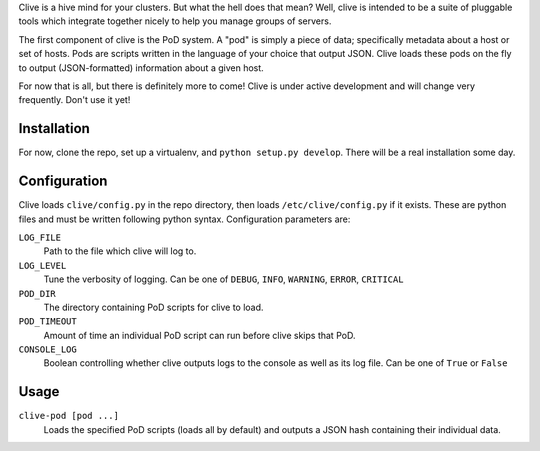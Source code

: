 Clive is a hive mind for your clusters. But what the hell does that
mean? Well, clive is intended to be a suite of pluggable tools which
integrate together nicely to help you manage groups of servers.

The first component of clive is the PoD system. A "pod" is simply a
piece of data; specifically metadata about a host or set of
hosts. Pods are scripts written in the language of your choice that
output JSON. Clive loads these pods on the fly to output
(JSON-formatted) information about a given host.

For now that is all, but there is definitely more to come! Clive is
under active development and will change very frequently. Don't use it
yet!

Installation
============
For now, clone the repo, set up a virtualenv, and ``python setup.py
develop``. There will be a real installation some day.

Configuration
=============
Clive loads ``clive/config.py`` in the repo directory, then loads
``/etc/clive/config.py`` if it exists. These are python files and must
be written following python syntax. Configuration parameters are:

``LOG_FILE``
  Path to the file which clive will log to.

``LOG_LEVEL``
  Tune the verbosity of logging. Can be one of ``DEBUG``, ``INFO``,
  ``WARNING``, ``ERROR``, ``CRITICAL``

``POD_DIR``
  The directory containing PoD scripts for clive to load.

``POD_TIMEOUT``
  Amount of time an individual PoD script can run before clive skips
  that PoD.

``CONSOLE_LOG``
  Boolean controlling whether clive outputs logs to the console as
  well as its log file. Can be one of ``True`` or ``False``

Usage
=====
``clive-pod [pod ...]``
  Loads the specified PoD scripts (loads all by default) and outputs a
  JSON hash containing their individual data.
